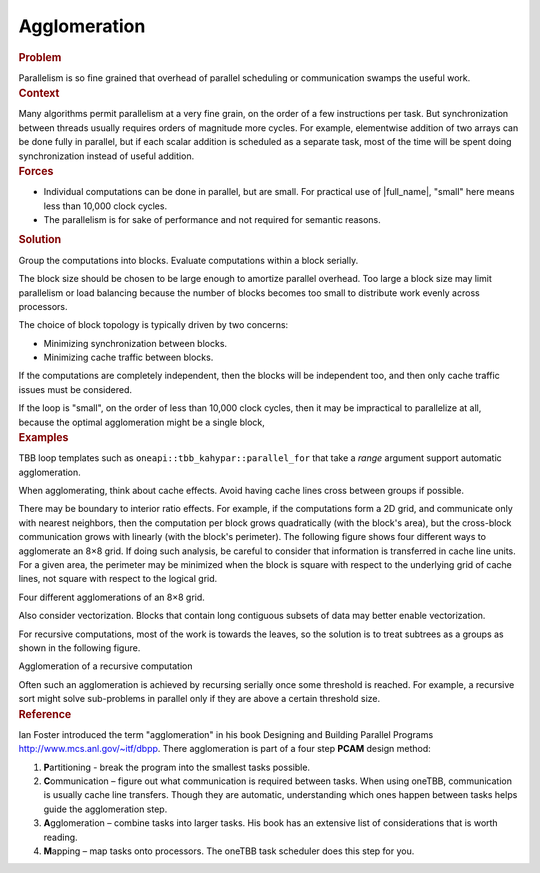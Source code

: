 .. _Agglomeration:

Agglomeration
=============


.. container:: section


   .. rubric:: Problem
      :class: sectiontitle

   Parallelism is so fine grained that overhead of parallel scheduling
   or communication swamps the useful work.


.. container:: section


   .. rubric:: Context
      :class: sectiontitle

   Many algorithms permit parallelism at a very fine grain, on the order
   of a few instructions per task. But synchronization between threads
   usually requires orders of magnitude more cycles. For example,
   elementwise addition of two arrays can be done fully in parallel, but
   if each scalar addition is scheduled as a separate task, most of the
   time will be spent doing synchronization instead of useful addition.


.. container:: section


   .. rubric:: Forces
      :class: sectiontitle

   -  Individual computations can be done in parallel, but are small.
      For practical use of |full_name|, 
      "small" here means less than 10,000 clock cycles.


   -  The parallelism is for sake of performance and not required for
      semantic reasons.


.. container:: section


   .. rubric:: Solution
      :class: sectiontitle

   Group the computations into blocks. Evaluate computations within a
   block serially.


   The block size should be chosen to be large enough to amortize
   parallel overhead. Too large a block size may limit parallelism or
   load balancing because the number of blocks becomes too small to
   distribute work evenly across processors.


   The choice of block topology is typically driven by two concerns:


   -  Minimizing synchronization between blocks.


   -  Minimizing cache traffic between blocks.


   If the computations are completely independent, then the blocks will
   be independent too, and then only cache traffic issues must be
   considered.


   If the loop is "small", on the order of less than 10,000 clock
   cycles, then it may be impractical to parallelize at all, because the
   optimal agglomeration might be a single block,


.. container:: section


   .. rubric:: Examples
      :class: sectiontitle

   TBB loop templates such as ``oneapi::tbb_kahypar::parallel_for`` that take a *range*
   argument support automatic agglomeration.


   When agglomerating, think about cache effects. Avoid having cache
   lines cross between groups if possible.


   There may be boundary to interior ratio effects. For example, if the
   computations form a 2D grid, and communicate only with nearest
   neighbors, then the computation per block grows quadratically (with
   the block's area), but the cross-block communication grows with
   linearly (with the block's perimeter). The following figure shows
   four different ways to agglomerate an 8×8 grid. If doing such
   analysis, be careful to consider that information is transferred in
   cache line units. For a given area, the perimeter may be minimized
   when the block is square with respect to the underlying grid of cache
   lines, not square with respect to the logical grid.


   .. container:: fignone
      :name: fig1


      Four different agglomerations of an 8×8 grid. |image0|


   Also consider vectorization. Blocks that contain long contiguous
   subsets of data may better enable vectorization.


   For recursive computations, most of the work is towards the leaves,
   so the solution is to treat subtrees as a groups as shown in the
   following figure.


   .. container:: fignone
      :name: fig2


      Agglomeration of a recursive computation |image1|


   Often such an agglomeration is achieved by recursing serially once
   some threshold is reached. For example, a recursive sort might solve
   sub-problems in parallel only if they are above a certain threshold
   size.


.. container:: section


   .. rubric:: Reference
      :class: sectiontitle

   Ian Foster introduced the term "agglomeration" in his book Designing
   and Building Parallel Programs http://www.mcs.anl.gov/~itf/dbpp.
   There agglomeration is part of a four step **PCAM** design method:


   #. **P**\ artitioning - break the program into the smallest tasks
      possible.


   #. **C**\ ommunication – figure out what communication is required
      between tasks. When using oneTBB, communication is usually cache
      line transfers. Though they are automatic, understanding which
      ones happen between tasks helps guide the agglomeration step.


   #. **A**\ gglomeration – combine tasks into larger tasks. His book
      has an extensive list of considerations that is worth reading.


   #. **M**\ apping – map tasks onto processors. The oneTBB task
      scheduler does this step for you.


.. |image0| image:: Images/image002a.jpg
   :width: 301px
   :height: 293px
.. |image1| image:: Images/image003a.jpg
   :width: 291px
   :height: 150px

